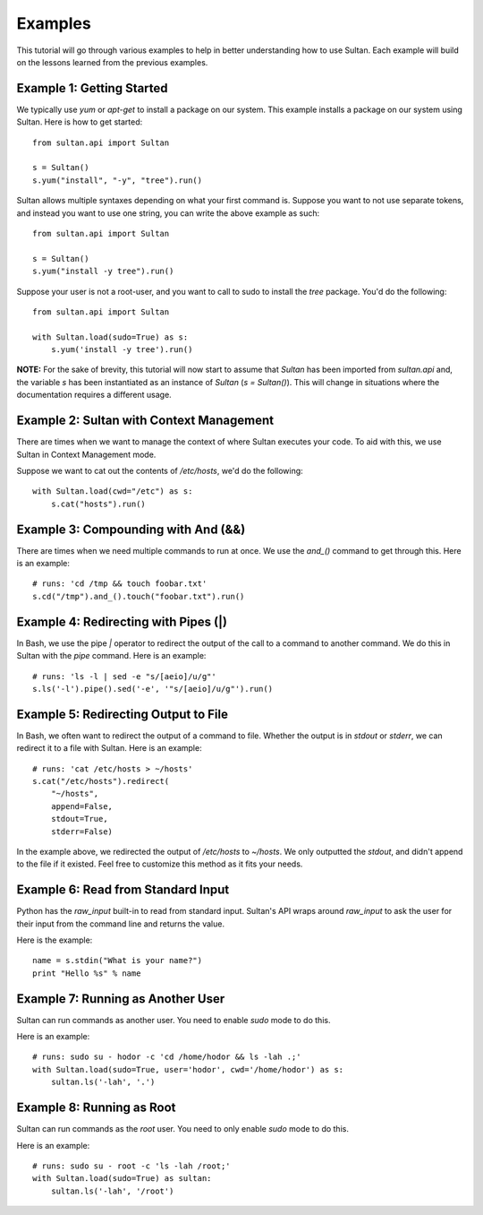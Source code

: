 
========
Examples
========

This tutorial will go through various examples to help in better understanding
how to use Sultan. Each example will build on the lessons learned from the  
previous examples. 

Example 1: Getting Started
--------------------------

We typically use `yum` or `apt-get` to install a package on our system. 
This example installs a package on our system using Sultan. Here is how
to get started::

    from sultan.api import Sultan

    s = Sultan()
    s.yum("install", "-y", "tree").run()

Sultan allows multiple syntaxes depending on what your first command is.
Suppose you want to not use separate tokens, and instead you want to use
one string, you can write the above example as such::


    from sultan.api import Sultan

    s = Sultan()
    s.yum("install -y tree").run()

Suppose your user is not a root-user, and you want to call to sudo to install
the `tree` package. You'd do the following::

    from sultan.api import Sultan

    with Sultan.load(sudo=True) as s:
        s.yum('install -y tree').run()



**NOTE:** For the sake of brevity, this tutorial will now start to assume that
`Sultan` has been imported from `sultan.api` and, the variable `s` has been 
instantiated as an instance of `Sultan` (`s = Sultan()`). This will change in
situations where the documentation requires a different usage.

Example 2: Sultan with Context Management
-----------------------------------------

There are times when we want to manage the context of where Sultan executes 
your code. To aid with this, we use Sultan in Context Management mode.

Suppose we want to cat out the contents of `/etc/hosts`, we'd do the following::

    with Sultan.load(cwd="/etc") as s:
        s.cat("hosts").run()

Example 3: Compounding with And (&&)
------------------------------------

There are times when we need multiple commands to run at once. We use the 
`and_()` command to get through this. Here is an example::

    # runs: 'cd /tmp && touch foobar.txt'
    s.cd("/tmp").and_().touch("foobar.txt").run()

Example 4: Redirecting with Pipes (|)
-------------------------------------

In Bash, we use the pipe `|` operator to redirect the output of the call to a 
command to another command. We do this in Sultan with the `pipe` command. Here
is an example::

    # runs: 'ls -l | sed -e "s/[aeio]/u/g"'
    s.ls('-l').pipe().sed('-e', '"s/[aeio]/u/g"').run()

Example 5: Redirecting Output to File
-------------------------------------

In Bash, we often want to redirect the output of a command to file. Whether 
the output is in `stdout` or `stderr`, we can redirect it to a file with 
Sultan. Here is an example::

    # runs: 'cat /etc/hosts > ~/hosts'
    s.cat("/etc/hosts").redirect(
        "~/hosts", 
        append=False, 
        stdout=True, 
        stderr=False)

In the example above, we redirected the output of `/etc/hosts` to `~/hosts`. 
We only outputted the `stdout`, and didn't append to the file if it existed.
Feel free to customize this method as it fits your needs. 

Example 6: Read from Standard Input
-----------------------------------

Python has the `raw_input` built-in to read from standard input. Sultan's API 
wraps around `raw_input` to ask the user for their input from the command line
and returns the value.

Here is the example::

    name = s.stdin("What is your name?")
    print "Hello %s" % name

Example 7: Running as Another User
----------------------------------

Sultan can run commands as another user. You need to enable `sudo` 
mode to do this.

Here is an example::

    # runs: sudo su - hodor -c 'cd /home/hodor && ls -lah .;'
    with Sultan.load(sudo=True, user='hodor', cwd='/home/hodor') as s:
        sultan.ls('-lah', '.')

Example 8: Running as Root
--------------------------

Sultan can run commands as the `root` user. You need to only enable `sudo` 
mode to do this.

Here is an example::

    # runs: sudo su - root -c 'ls -lah /root;'
    with Sultan.load(sudo=True) as sultan:
        sultan.ls('-lah', '/root')
